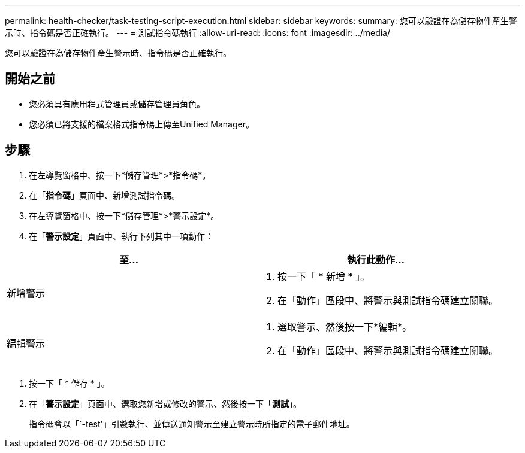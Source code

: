 ---
permalink: health-checker/task-testing-script-execution.html 
sidebar: sidebar 
keywords:  
summary: 您可以驗證在為儲存物件產生警示時、指令碼是否正確執行。 
---
= 測試指令碼執行
:allow-uri-read: 
:icons: font
:imagesdir: ../media/


[role="lead"]
您可以驗證在為儲存物件產生警示時、指令碼是否正確執行。



== 開始之前

* 您必須具有應用程式管理員或儲存管理員角色。
* 您必須已將支援的檔案格式指令碼上傳至Unified Manager。




== 步驟

. 在左導覽窗格中、按一下*儲存管理*>*指令碼*。
. 在「*指令碼*」頁面中、新增測試指令碼。
. 在左導覽窗格中、按一下*儲存管理*>*警示設定*。
. 在「*警示設定*」頁面中、執行下列其中一項動作：


[cols="2*"]
|===
| 至... | 執行此動作... 


 a| 
新增警示
 a| 
. 按一下「 * 新增 * 」。
. 在「動作」區段中、將警示與測試指令碼建立關聯。




 a| 
編輯警示
 a| 
. 選取警示、然後按一下*編輯*。
. 在「動作」區段中、將警示與測試指令碼建立關聯。


|===
. 按一下「 * 儲存 * 」。
. 在「*警示設定*」頁面中、選取您新增或修改的警示、然後按一下「*測試*」。
+
指令碼會以「`-test'」引數執行、並傳送通知警示至建立警示時所指定的電子郵件地址。


